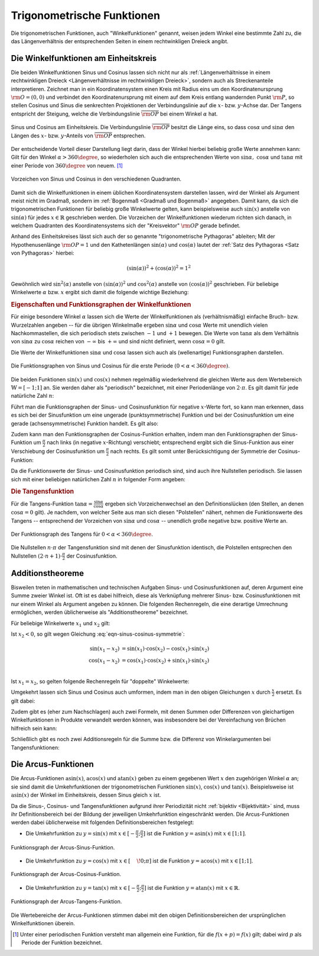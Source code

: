 
.. index:: Trigonometrische Funktionen
.. _Trigonometrische Funktionen:

Trigonometrische Funktionen
===========================

Die trigonometrischen Funktionen, auch "Winkelfunktionen" genannt,  weisen jedem
Winkel eine bestimmte Zahl zu, die das Längenverhältnis der entsprechenden
Seiten in einem rechtwinkligen Dreieck angibt.

.. index:: Winkelfunktionen, Sinusfunktion, Cosinusfunktion
.. _Sinusfunktion:
.. _Cosinusfunktion:
.. _Winkelfunktionen am Einheitskreis:

Die Winkelfunktionen am Einheitskreis
-------------------------------------

Die beiden Winkelfunktionen Sinus und Cosinus lassen sich nicht nur als
:ref:`Längenverhältnisse in einem rechtwinkligen Dreieck <Längenverhältnisse im
rechtwinkligen Dreieck>`, sondern auch als Streckenanteile interpretieren.
Zeichnet man in ein Koordinatensystem einen Kreis mit Radius eins um den
Koordinatenursprung :math:`\rm{O} = (0,0)` und verbindet den Koordinatenursprung
mit einem auf dem Kreis entlang wandernden Punkt :math:`\rm{P}`, so stellen
Cosinus und Sinus die senkrechten Projektionen der Verbindungslinie auf die
:math:`x`- bzw. :math:`y`-Achse dar. Der Tangens entspricht der Steigung, welche
die Verbindungslinie :math:`\overline{\rm{OP}}` bei einem Winkel :math:`\alpha`
hat.

.. figure:: ../../pics/analysis/einheitskreis-winkelfunktionen.png
    :width: 60%
    :align: center
    :name: fig-einheitskreis-winkelfunktionen
    :alt:  fig-einheitskreis-winkelfunktionen

    Sinus und Cosinus am Einheitskreis. Die Verbindungslinie
    :math:`\overline{\rm{OP}}` besitzt die Länge eins, so dass
    :math:`\cos{\alpha }` und :math:`\sin{\alpha }` den Längen des :math:`x`-
    bzw. :math:`y`-Anteils von :math:`\overline{\rm{OP}}` entsprechen.

    .. only:: html

        :download:`SVG: Sinus und Cosinus am Einheitskreis
        <../../pics/analysis/einheitskreis-winkelfunktionen.svg>`

Der entscheidende Vorteil dieser Darstellung liegt darin, dass der Winkel
hierbei beliebig große Werte annehmen kann: Gilt für den Winkel :math:`\alpha >
360\degree`, so wiederholen sich auch die entsprechenden Werte von
:math:`\sin{\alpha},\; \cos{\alpha }` und :math:`\tan{\alpha}` mit einer Periode
von :math:`360 \degree` von neuem. [#]_

.. figure:: ../../pics/analysis/einheitskreis-winkelfunktionen-2.png
    :width: 100%
    :align: center
    :name: fig-einheitskreis-winkelfunktionen-2
    :alt:  fig-einheitskreis-winkelfunktionen-2

    Vorzeichen von Sinus und Cosinus in den verschiedenen Quadranten.

    .. only:: html

        :download:`SVG: Sinus und Cosinus am Einheitskreis 2
        <../../pics/analysis/einheitskreis-winkelfunktionen-2.svg>`

Damit sich die Winkelfunktionen in einem üblichen Koordinatensystem darstellen
lassen, wird der Winkel als Argument meist nicht im Gradmaß, sondern im
:ref:`Bogenmaß <Gradmaß und Bogenmaß>` angegeben. Damit kann, da sich die
trigonometrischen Funktionen für beliebig große Winkelwerte gelten, kann
beispielsweise auch :math:`\sin{(x)}` anstelle von :math:`\sin{(\alpha)}` für
jedes :math:`x \in \mathbb{R}` geschrieben werden.
Die Vorzeichen der Winkelfunktionen wiederum richten sich danach, in welchem
Quadranten des Koordinatensystems sich der "Kreisvektor" :math:`\rm{OP}` gerade
befindet.

Anhand des Einheitskreises lässt sich auch der so genannte "trigonometrische
Pythagoras" ableiten; Mit der Hypothenusenlänge :math:`\rm{OP} = 1` und den
Kathetenlängen :math:`\sin{(\alpha)}` und :math:`\cos{(\alpha)}` lautet der
:ref:`Satz des Pythagoras <Satz von Pythagoras>` hierbei:

.. math::

    (\sin(\alpha))^2 + (\cos{(\alpha)})^2 = 1^2

Gewöhnlich wird :math:`\sin ^2{(\alpha)}` anstelle von
:math:`(\sin{(\alpha)})^2` und :math:`\cos^2{(\alpha)}` anstelle von
:math:`(\cos{(\alpha)})^2` geschrieben. Für beliebige Winkelwerte :math:`\alpha`
bzw. :math:`x` ergibt sich damit die folgende wichtige Beziehung:

.. math::
    :label: eqn-trigonometrischer-pythagoras

    \sin^2{(x)} + \cos^2{(x)} = 1


.. _Eigenschaften und Funktionsgraphen der Winkelfunktionen:

.. rubric:: Eigenschaften und Funktionsgraphen der Winkelfunktionen

Für einige besondere Winkel :math:`\alpha` lassen sich die Werte der
Winkelfunktionen als (verhältnismäßig) einfache Bruch- bzw. Wurzelzahlen
angeben -- für die übrigen Winkelmaße ergeben :math:`\sin{\alpha }` und
:math:`\cos{\alpha }` Werte mit unendlich vielen Nachkommastellen, die sich
periodisch stets zwischen :math:`-1` und :math:`+1` bewegen. Die Werte von
:math:`\tan{\alpha }` als dem Verhältnis von :math:`\sin{\alpha }` zu
:math:`\cos{\alpha }` reichen von :math:`- \infty` bis :math:`+ \infty`
und sind nicht definiert, wenn :math:`\cos{\alpha } = 0` gilt.

.. only:: html

    .. list-table:: Funktionswerte der Winkelfunktionen für besondere Winkel.
        :widths: 50 50 50 50 50 50 50 50 50 50 50
        :header-rows: 0

        * - :math:`{\color{white}1}\alpha`
          - :math:`{\color{white}\frac{1}{2}111}0\degree{\color{white}111}`
          - :math:`{\color{white}\frac{1}{2}11}30\degree{\color{white}111}`
          - :math:`{\color{white}\frac{1}{2}11}45\degree{\color{white}111}`
          - :math:`{\color{white}\frac{1}{2}11}60\degree{\color{white}111}`
          - :math:`{\color{white}\frac{1}{2}11}90\degree{\color{white}111}`
          - :math:`{\color{white}\frac{1}{2}1}120\degree{\color{white}111}`
          - :math:`{\color{white}\frac{1}{2}1}135\degree{\color{white}111}`
          - :math:`{\color{white}\frac{1}{2}1}150\degree{\color{white}111}`
          - :math:`{\color{white}\frac{1}{2}1}180\degree{\color{white}111}`
          - :math:`{\color{white}\frac{1}{2}1}270\degree{\color{white}111}`
        * - :math:`\sin{\alpha }`
          - :math:`{\color{white}1111}0`
          - :math:`{\color{white}111.}\frac{1}{2}`
          - :math:`{\color{white}11}\frac{1}{2} \cdot \sqrt{2}`
          - :math:`{\color{white}11}\frac{1}{2} \cdot \sqrt{3}`
          - :math:`{\color{white}111.}1`
          - :math:`{\color{white}1.}\frac{1}{2} \cdot \sqrt{3}`
          - :math:`{\color{white}1.}\frac{1}{2} \cdot \sqrt{2}`
          - :math:`{\color{white}111}\frac{1}{2}`
          - :math:`{\color{white}111}0`
          - :math:`{\color{white}.}-1`
        * - :math:`\cos{\alpha }`
          - :math:`{\color{white}1111}1`
          - :math:`{\color{white}11}\frac{1}{2} \cdot \sqrt{3}`
          - :math:`{\color{white}11}\frac{1}{2} \cdot \sqrt{2}`
          - :math:`{\color{white}111.}\frac{1}{2}`
          - :math:`{\color{white}111.}0`
          - :math:`{\color{white}1}-\frac{1}{2}`
          - :math:`-\frac{1}{2} \cdot \sqrt{2}`
          - :math:`-\frac{1}{2} \cdot \sqrt{3}`
          - :math:`{\color{white}.}-1`
          - :math:`{\color{white}111}0`
        * - :math:`\tan{\alpha }`
          - :math:`{\color{white}1111}0`
          - :math:`{\color{white}11}\frac{1}{3} \cdot \sqrt{3}`
          - :math:`{\color{white}111.}1`
          - :math:`{\color{white}111}\sqrt{3}`
          - :math:`{\color{white}11.}\text{n.d.}`
          - :math:`{\color{white}1}-\sqrt{3}`
          - :math:`{\color{white}1}-1`
          - :math:`-\frac{1}{3} \cdot \sqrt{3}`
          - :math:`{\color{white}111}0`
          - :math:`{\color{white}11}\text{n.d.}`

.. raw:: latex

    \begin{center}
    \begin{tabulary}{\linewidth}{|l|C|C|C|C|C|C|C|C|C|C|}
    \hline

    $\alpha$ & $0\degree$ & $30\degree$ & $45\degree$ & $60\degree$ & $90\degree$ &
    $120\degree$ & $135\degree$ & $150\degree$ & $180\degree$ & $270\degree$ \\
    $\sin{(\alpha)}$ & 0 & $\frac{1}{2}$ & $\frac{1}{2}\cdot \sqrt{2}$ &
    $\frac{1}{2}\cdot \sqrt{3}$ & 1 & $\frac{1}{2} \cdot \sqrt{3}$ &
    $\frac{1}{2}\cdot \sqrt{2}$ & $\frac{1}{2}$ & 0 & -1 \\
    $\cos{(\alpha)}$ & 1 & $\frac{1}{2} \cdot \sqrt{3}$ & $\frac{1}{2}\cdot \sqrt{2}$ &
    $\frac{1}{2}$ & 0 & $-\frac{1}{2}$ &
    $-\frac{1}{2}\cdot \sqrt{2}$ & $-\frac{1}{2} \cdot \sqrt{3}$ & -1 & 0 \\
    $\tan{(\alpha)}$ & 0 & $\frac{1}{3} \cdot \sqrt{3}$ & 1 &
    $\sqrt{3}$ & n.d. & $-\sqrt{3}$ & $-1$ & $-\frac{1}{3} \cdot \sqrt{3}$ & 0 & n.d. \\

    \hline
    \end{tabulary}
    \end{center}


Die Werte der Winkelfunktionen :math:`\sin{\alpha }` und :math:`\cos{\alpha}`
lassen sich auch als (wellenartige) Funktionsgraphen darstellen.

..  Um die Proportionen des Einheitskreises beizubehalten, wird der Winkel
..  :math:`\alpha` gewöhnlich im Bogenmaß angegeben -- einer vollen Umdrehung
..  :math:`(\alpha = 360\degree)` entspricht genau eine Bogenlänge von :math:`2 \cdot
..  \pi`.

.. figure:: ../../pics/analysis/sinus-cosinus.png
    :width: 90%
    :align: center
    :name: fig-sinus-und-cosinus
    :alt:  fig-sinus-und-cosinus

    Die Funktionsgraphen von Sinus und Cosinus für die erste Periode :math:`(0 < \alpha <
    360\degree)`.

    .. only:: html

        :download:`SVG: Sinus und Cosinus
        <../../pics/analysis/sinus-cosinus.svg>`

Die beiden Funktionen :math:`\sin{(x)}` und :math:`\cos{(x)}` nehmen regelmäßig
wiederkehrend die gleichen Werte aus dem Wertebereich :math:`\mathbb{W} =
[-1;1]` an. Sie werden daher als "periodisch" bezeichnet, mit einer
Periodenlänge von :math:`2 \cdot \pi`. Es gilt damit für jede natürliche Zahl
:math:`n`:

.. math::
    :label: eqn-sinus-cosinus-periode

    \sin{(x \pm 2 \cdot \pi)} &= \sin{(x)} \\
    \cos{(x \pm 2 \cdot \pi)} &= \cos{(x)} \\

Führt man die Funktionsgraphen der Sinus- und Cosinusfunktion für negative
:math:`x`-Werte fort, so kann man erkennen, dass es sich bei der Sinusfunktion
um eine ungerade (punktsymmetrische) Funktion und bei der Cosinusfunktion um
eine gerade (achsensymmetrische) Funktion handelt. Es gilt also:

.. math::
    :label: eqn-sinus-cosinus-symmetrie

    \sin{(x)} &= - \sin{(-x)} \\
    \cos{(x)} &= \phantom{+} \cos{(-x)}

Zudem kann man den Funktionsgraphen der Cosinus-Funktion erhalten, indem man den
Funktionsgraphen der Sinus-Funktion um :math:`\frac{\pi}{2}` nach links (in
negative :math:`x`-Richtung) verschiebt; entsprechend ergibt sich die
Sinus-Funktion aus einer Verschiebung der Cosinusfunktion um
:math:`\frac{\pi}{2}` nach rechts. Es gilt somit unter Berücksichtigung der
Symmetrie der Cosinus-Funktion:

.. math::
    :label: eqn-sinus-cosinus-umrechnung

    \sin{(x)} &= \cos{\left(-x + \frac{\pi}{2}\right)} = \cos{(+x - \frac{\pi}{2})}\\
    \cos{(x)} &= \sin{\left(-x + \frac{\pi}{2}\right)} \\

Da die Funktionswerte der Sinus- und Cosinusfunktion periodisch sind, sind auch
ihre Nullstellen periodisch. Sie lassen sich mit einer beliebigen natürlichen
Zahl :math:`n` in folgender Form angeben:

.. math::
    :label: eqn-sinus-cosinus-nullstellen

    \sin{(x)} &= 0 \quad \Leftrightarrow \quad x = n \cdot \pi \\
    \cos{(x)} &= 0 \quad \Leftrightarrow \quad x = (2 \cdot n + 1) \cdot \frac{\pi}{2} \\


.. index:: Tangensfunktion
.. _Tangens:

.. rubric:: Die Tangensfunktion

Für die Tangens-Funktion :math:`\tan{\alpha } = \frac{\sin{\alpha }}{\cos{\alpha
}}` ergeben sich Vorzeichenwechsel an den Definitionslücken (den Stellen, an
denen :math:`\cos{\alpha } = 0` gilt). Je nachdem, von welcher Seite aus man
sich diesen "Polstellen" nähert, nehmen die Funktionswerte des Tangens --
entsprechend der Vorzeichen von :math:`\sin{\alpha }` und :math:`\cos{\alpha }` --
unendlich große negative bzw. positive Werte an.

.. figure:: ../../pics/analysis/tangens.png
    :width: 90%
    :align: center
    :name: fig-tangens
    :alt:  fig-tangens

    Der Funktionsgraph des Tangens für :math:`0 < \alpha < 360\degree`.

    .. only:: html

        :download:`SVG: Tangens
        <../../pics/analysis/tangens.svg>`

Die Nullstellen :math:`n \cdot \pi` der Tangensfunktion sind mit denen der
Sinusfunktion identisch, die Polstellen entsprechen den Nullstellen :math:`(2
\cdot n + 1) \cdot \frac{\pi}{2}` der Cosinusfunktion.

.. cot = 1 / tan


.. index:: Additionstheoreme
.. _Additionstheoreme:

Additionstheoreme
-----------------

Bisweilen treten in mathematischen und technischen Aufgaben Sinus- und
Cosinusfunktionen auf, deren Argument eine Summe zweier Winkel ist. Oft ist es
dabei hilfreich, diese als Verknüpfung mehrerer Sinus- bzw. Cosinusfunktionen
mit nur einem Winkel als Argument angeben zu können. Die folgenden Rechenregeln,
die eine derartige Umrechnung ermöglichen, werden üblicherweise als
"Additionstheoreme" bezeichnet.

Für beliebige Winkelwerte :math:`x_1` und :math:`x_2` gilt:

.. math::
    :label: eqn-sinus-cosinus-additionstheoreme

    \sin{(x_1 + x_2)} &= \sin{(x_1)} \cdot \cos{(x_2)} + \cos{(x_1)} \cdot \sin{(x_2)} \\
    \cos{(x_1 + x_2)} &= \cos{(x_1)} \cdot \cos{(x_2)} - \sin{(x_1)} \cdot \sin{(x_2)} \\

Ist :math:`x_2 < 0`, so gilt wegen Gleichung :eq:`eqn-sinus-cosinus-symmetrie`:

.. math::

    \sin{(x_1 - x_2)} &= \sin{(x_1)} \cdot \cos{(x_2)} - \cos{(x_1)} \cdot \sin{(x_2)}{\color{white}111} \\
    \cos{(x_1 - x_2)} &= \cos{(x_1)} \cdot \cos{(x_2)} + \sin{(x_1)} \cdot \sin{(x_2)} \\

Ist :math:`x_1 = x_2`, so gelten folgende Rechenregeln für "doppelte"
Winkelwerte:

.. math::
    :label: eqn-sinus-cosinus-doppelte-winkel

    \sin{(2 \cdot x)} &= 2 \cdot \sin{(x)} \cdot \cos{(x)}\\[4pt]
    \cos{(2 \cdot x)} &= \cos^2{(x)} -
    \sin ^2{(x)} \\ &= 2 \cdot \cos^2{(x)} - 1 = 1 - 2 \cdot \sin ^2{(x)} {\color{white}\;\, 1}

Umgekehrt lassen sich Sinus und Cosinus auch umformen, indem man in den obigen
Gleichungen :math:`x` durch :math:`\frac{x}{2}` ersetzt. Es gilt dabei:

.. math::
    :label: eqn-sinus-cosinus-halbe-winkel

    {\color{white}1 \;\;}\sin{(x)} &= 2 \cdot \sin{\left(\frac{x}{2}\right)} \cdot
    \cos{\left(\frac{x}{2}\right)} \\[6pt]
    \cos{(x)} &= \cos^2{\left(\frac{x}{2}\right)} - \sin
    ^2{\left(\frac{x}{2}\right)} \\[2pt]
    &= 2 \cdot \cos^2{\left(\frac{x}{2}\right)} - 1 = 1 -2 \cdot \sin ^2{\left(\frac{x}{2}\right)}

Zudem gibt es (eher zum Nachschlagen) auch zwei Formeln, mit denen Summen oder
Differenzen von gleichartigen Winkelfunktionen in Produkte verwandelt werden
können, was insbesondere bei der Vereinfachung von Brüchen hilfreich sein kann:

.. math::
    :label: eqn-sinus-cosinus

    \sin{(x_1)} + \sin{(x_2)} = 2 \cdot \sin{\left(
    \frac{x_1+x_2}{2}\right)} \cdot \cos{\left(\frac{x_1-x_2}{2} \right)}{\color{white}\qquad\quad 1} \\[6pt]
    \sin{(x_1)} - \sin{(x_2)} = 2 \cdot \cos{\left(
    \frac{x_1+x_2}{2}\right)} \cdot \sin{\left(\frac{x_1-x_2}{2} \right)}{\color{white}\qquad\quad 1} \\


Schließlich gibt es noch zwei Additionsregeln für die Summe bzw. die Differenz
von Winkelargumenten bei Tangensfunktionen:

.. math::
    :label: eqn-tangens-additionstheoreme

    \tan{(x_1 + x_2)} &= \frac{\tan{(x_1)} + \tan{(x_2)}}{1 - \tan{(x_1)} \cdot \tan{(x_2)}}{\color{white}\qquad\qquad\qquad 1} \\[6pt]
    \tan{(x_1 - x_2)} &= \frac{\tan{(x_1)} - \tan{(x_2)}}{1 + \tan{(x_1)} \cdot \tan{(x_2)}} \\



.. index:: Arcusfunktionen
.. _Arcus-Funktionen:

Die Arcus-Funktionen
--------------------

Die Arcus-Funktionen :math:`\text{asin}(x)`, :math:`\text{acos}(x)` und
:math:`\text{atan}(x)` geben zu einem gegebenen Wert :math:`x` den zugehörigen
Winkel :math:`\alpha` an; sie sind damit die Umkehrfunktionen der
trigonometrischen Funktionen :math:`\sin{(x)}`, :math:`\cos{(x)}` und
:math:`\tan{(x)}`. Beispielsweise ist :math:`\text{asin}(x)` der Winkel im
Einheitskreis, dessen Sinus gleich :math:`x` ist.

Da die Sinus-, Cosinus- und Tangensfunktionen aufgrund ihrer Periodizität nicht
:ref:`bijektiv <Bijektivität>` sind, muss ihr Definitionsbereich bei der Bildung der jeweiligen
Umkehrfunktion eingeschränkt werden. Die Arcus-Funktionen werden dabei
üblicherweise mit folgenden Definitionsbereichen festgelegt:

* Die Umkehrfunktion zu :math:`y=\sin{(x)}` mit :math:`x \in [-
  \frac{\pi}{2};\frac{\pi}{2}]` ist die Funktion :math:`y=\text{asin}(x)` mit
  :math:`x \in [1;1]`.

.. figure:: ../../pics/analysis/arcus-sinus.png
    :width: 40%
    :align: center
    :name: fig-arcus-sinus
    :alt:  fig-arcus-sinus

    Funktionsgraph der Arcus-Sinus-Funktion.

    .. only:: html

        :download:`SVG: Arcus-Sinus
        <../../pics/analysis/arcus-sinus.svg>`


* Die Umkehrfunktion zu :math:`y=\cos{(x)}` mit :math:`x \in
  [\phantom{-}\!0;\pi]` ist die Funktion :math:`y=\text{acos}(x)` mit :math:`x
  \in [1;1]`.

.. figure:: ../../pics/analysis/arcus-cosinus.png
    :width: 40%
    :align: center
    :name: fig-arcus-cosinus
    :alt:  fig-arcus-cosinus

    Funktionsgraph der Arcus-Cosinus-Funktion.

    .. only:: html

        :download:`SVG: Arcus-Cosinus
        <../../pics/analysis/arcus-cosinus.svg>`


* Die Umkehrfunktion zu :math:`y=\tan{(x)}` mit :math:`x \in
  [-\frac{\pi}{2};\frac{\pi}{2}]` ist die Funktion :math:`y=\text{atan}(x)` mit
  :math:`x \in \mathbb{R}`.

.. figure:: ../../pics/analysis/arcus-tangens.png
    :width: 40%
    :align: center
    :name: fig-arcus-tangens
    :alt:  fig-arcus-tangens

    Funktionsgraph der Arcus-Tangens-Funktion.

    .. only:: html

        :download:`SVG: Arcus-Tangens
        <../../pics/analysis/arcus-tangens.svg>`


Die Wertebereiche der Arcus-Funktionen stimmen dabei mit den obigen
Definitionsbereichen der ursprünglichen Winkelfunktionen überein.

..  cot ist gleich 1/tan. somit acot(x) = atan(1/x) für x>0 und \pi + atan(1/x)
..  für x<0

.. asin(x) + acos(x) = \frac{\pi}{2} \\
.. atan(x) + acot(x) = \frac{\pi}{2}



.. raw:: html

    <hr />

.. only:: html

    .. rubric:: Anmerkungen:

.. [#] Unter einer periodischen Funktion versteht man allgemein eine Funktion,
    für die :math:`f(x + p) = f(x)` gilt; dabei wird :math:`p` als Periode der
    Funktion bezeichnet.

